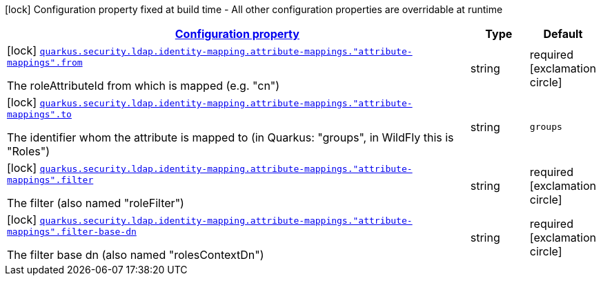[.configuration-legend]
icon:lock[title=Fixed at build time] Configuration property fixed at build time - All other configuration properties are overridable at runtime
[.configuration-reference, cols="80,.^10,.^10"]
|===

h|[[quarkus-elytron-security-ldap-config-attribute-mapping-config_configuration]]link:#quarkus-elytron-security-ldap-config-attribute-mapping-config_configuration[Configuration property]

h|Type
h|Default

a|icon:lock[title=Fixed at build time] [[quarkus-elytron-security-ldap-config-attribute-mapping-config_quarkus.security.ldap.identity-mapping.attribute-mappings.-attribute-mappings-.from]]`link:#quarkus-elytron-security-ldap-config-attribute-mapping-config_quarkus.security.ldap.identity-mapping.attribute-mappings.-attribute-mappings-.from[quarkus.security.ldap.identity-mapping.attribute-mappings."attribute-mappings".from]`

[.description]
--
The roleAttributeId from which is mapped (e.g. "cn")
--|string 
|required icon:exclamation-circle[title=Configuration property is required]


a|icon:lock[title=Fixed at build time] [[quarkus-elytron-security-ldap-config-attribute-mapping-config_quarkus.security.ldap.identity-mapping.attribute-mappings.-attribute-mappings-.to]]`link:#quarkus-elytron-security-ldap-config-attribute-mapping-config_quarkus.security.ldap.identity-mapping.attribute-mappings.-attribute-mappings-.to[quarkus.security.ldap.identity-mapping.attribute-mappings."attribute-mappings".to]`

[.description]
--
The identifier whom the attribute is mapped to (in Quarkus: "groups", in WildFly this is "Roles")
--|string 
|`groups`


a|icon:lock[title=Fixed at build time] [[quarkus-elytron-security-ldap-config-attribute-mapping-config_quarkus.security.ldap.identity-mapping.attribute-mappings.-attribute-mappings-.filter]]`link:#quarkus-elytron-security-ldap-config-attribute-mapping-config_quarkus.security.ldap.identity-mapping.attribute-mappings.-attribute-mappings-.filter[quarkus.security.ldap.identity-mapping.attribute-mappings."attribute-mappings".filter]`

[.description]
--
The filter (also named "roleFilter")
--|string 
|required icon:exclamation-circle[title=Configuration property is required]


a|icon:lock[title=Fixed at build time] [[quarkus-elytron-security-ldap-config-attribute-mapping-config_quarkus.security.ldap.identity-mapping.attribute-mappings.-attribute-mappings-.filter-base-dn]]`link:#quarkus-elytron-security-ldap-config-attribute-mapping-config_quarkus.security.ldap.identity-mapping.attribute-mappings.-attribute-mappings-.filter-base-dn[quarkus.security.ldap.identity-mapping.attribute-mappings."attribute-mappings".filter-base-dn]`

[.description]
--
The filter base dn (also named "rolesContextDn")
--|string 
|required icon:exclamation-circle[title=Configuration property is required]

|===